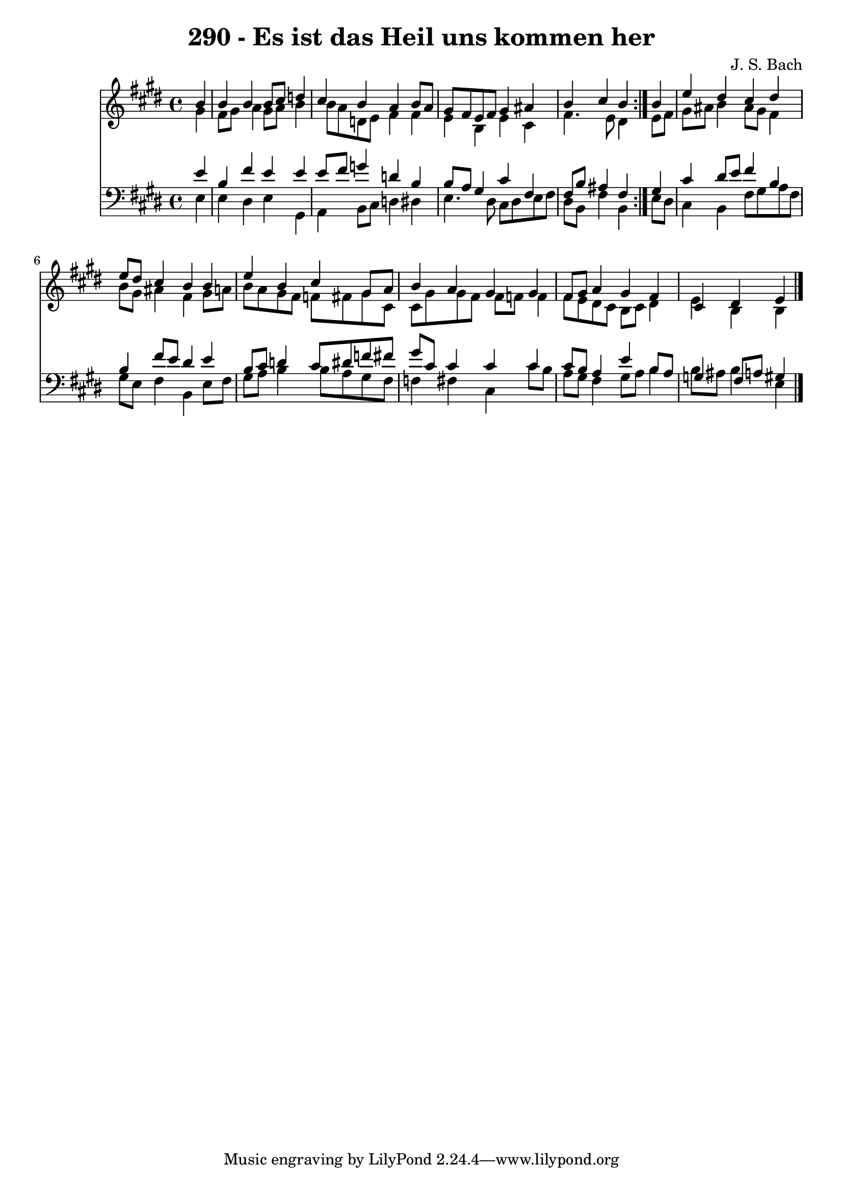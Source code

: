 \version "2.10.33"

\header {
  title = "290 - Es ist das Heil uns kommen her"
  composer = "J. S. Bach"
}


global = {
  \time 4/4
  \key e \major
}


soprano = \relative c'' {
  \repeat volta 2 {
    \partial 4 b4 
    b4 b4 b8 cis8 d4 
    cis4 b4 a4 b8 a8 
    gis8 fis8 e8 fis8 gis4 ais4 
    b4 cis4 b4 } b4 
  e4 dis4 cis4 dis4   %5
  e8 dis8 cis4 b4 b4 
  e4 b4 cis4 gis8 a8 
  b4 a4 gis4 gis4 
  fis8 gis8 a4 gis4 fis4 
  cis4 dis4 e4 
}

alto = \relative c'' {
  \repeat volta 2 {
    \partial 4 gis4 
    fis8 gis8 a4 gis8 a8 b4 
    b8 a8 d,8 e8 fis4 fis4 
    e4 b4 e4 cis4 
    fis4. e8 dis4 } e8 fis8 
  gis8 ais8 b4 ais8 gis8 fis4   %5
  b8 gis8 ais4 fis4 gis8 a8 
  b8 a8 gis8 fis8 f8 fis8 gis8 cis,8 
  cis8 gis'8 gis8 fis8 fis8 f8 f4 
  fis8 e8 dis8 cis8 b8 cis8 dis4 
  e4 b4 b4 
}

tenor = \relative c' {
  \repeat volta 2 {
    \partial 4 e4 
    b4 fis'4 e4 e4 
    e8 fis8 g4 d4 b4 
    b8 a8 gis4 cis4 fis,4 
    fis8 b8 ais4 fis4 } gis4 
  cis4 dis8 e8 fis4 b,4   %5
  b4 fis'8 e8 dis4 e4 
  b8 cis8 d4 cis8 dis8 f8 fis8 
  gis8 cis,8 cis4 cis4 cis4 
  cis8 b8 a4 e'4 b8 a8 
  g4 fis8 a8 gis4 
}

baixo = \relative c {
  \repeat volta 2 {
    \partial 4 e4 
    e4 dis4 e4 gis,4 
    a4 b8 cis8 d4 dis4 
    e4. dis8 cis8 dis8 e8 fis8 
    dis8 b8 fis'4 b,4 } e8 dis8 
  cis4 b4 fis'8 gis8 a8 fis8   %5
  gis8 e8 fis4 b,4 e8 fis8 
  gis8 a8 b4 b8 a8 gis8 fis8 
  f4 fis4 cis4 cis'8 b8 
  a8 gis8 fis4 gis8 a8 b4 
  b8 ais8 b4 e,4 
}

\score {
  <<
    \new Staff {
      <<
        \global
        \new Voice = "1" { \voiceOne \soprano }
        \new Voice = "2" { \voiceTwo \alto }
      >>
    }
    \new Staff {
      <<
        \global
        \clef "bass"
        \new Voice = "1" {\voiceOne \tenor }
        \new Voice = "2" { \voiceTwo \baixo \bar "|."}
      >>
    }
  >>
}